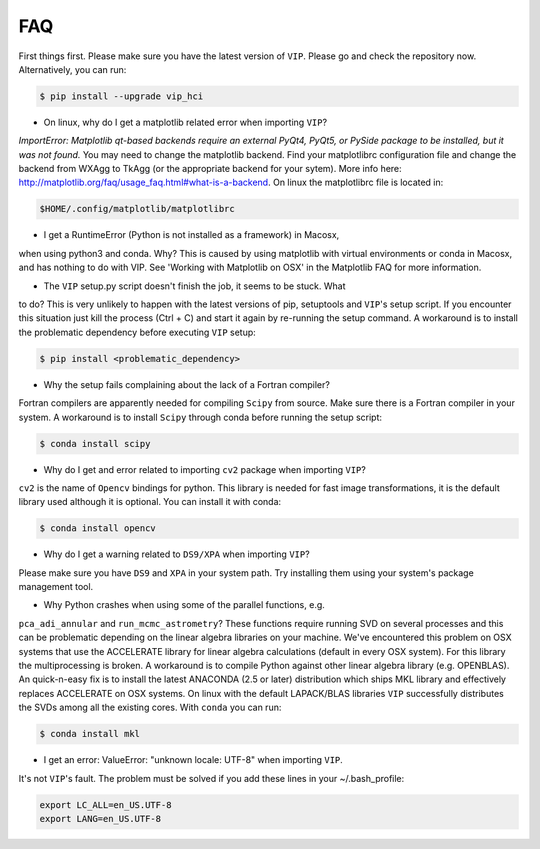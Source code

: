 
FAQ
----
First things first. Please make sure you have the latest version of ``VIP``.
Please go and check the repository now. Alternatively, you can run:

.. code-block:: bash

  $ pip install --upgrade vip_hci


* On linux, why do I get a matplotlib related error when importing ``VIP``?
*ImportError: Matplotlib qt-based backends require an external PyQt4, PyQt5,
or PySide package to be installed, but it was not found.*
You may need to change the matplotlib backend. Find your matplotlibrc
configuration file and change the backend from WXAgg to TkAgg (or the appropriate
backend for your sytem). More info here:
http://matplotlib.org/faq/usage_faq.html#what-is-a-backend. On linux the
matplotlibrc file is located in:

.. code-block:: bash

  $HOME/.config/matplotlib/matplotlibrc


* I get a RuntimeError (Python is not installed as a framework) in Macosx,
when using python3 and conda. Why?
This is caused by using matplotlib with virtual environments or conda in Macosx,
and has nothing to do with VIP. See 'Working with Matplotlib on OSX' in the
Matplotlib FAQ for more information.


* The ``VIP`` setup.py script doesn't finish the job, it seems to be stuck. What
to do?
This is very unlikely to happen with the latest versions of pip, setuptools
and ``VIP``'s setup script. If you encounter this situation just kill the process
(Ctrl + C) and start it again by re-running the setup command. A workaround
is to install the problematic dependency before executing ``VIP`` setup:

.. code-block:: bash

  $ pip install <problematic_dependency>


* Why the setup fails complaining about the lack of a Fortran compiler?
Fortran compilers are apparently needed for compiling ``Scipy`` from source. Make
sure there is a Fortran compiler in your system. A workaround is to install
``Scipy`` through conda before running the setup script:

.. code-block:: bash

  $ conda install scipy


* Why do I get and error related to importing ``cv2`` package when importing ``VIP``?
``cv2`` is the name of ``Opencv`` bindings for python. This library is needed for
fast image transformations, it is the default library used although it is optional.
You can install it with conda:

.. code-block:: bash

  $ conda install opencv


* Why do I get a warning related to ``DS9/XPA`` when importing ``VIP``?
Please make sure you have ``DS9`` and ``XPA`` in your system path. Try installing
them using your system's package management tool.


* Why Python crashes when using some of the parallel functions, e.g.
``pca_adi_annular`` and ``run_mcmc_astrometry``?
These functions require running SVD on several processes and this can be
problematic depending on the linear algebra libraries on your machine. We've
encountered this problem on OSX systems that use the ACCELERATE library for
linear algebra calculations (default in every OSX system). For this library
the multiprocessing is broken. A workaround is to compile Python against other
linear algebra library (e.g. OPENBLAS). An quick-n-easy fix is to install the
latest ANACONDA (2.5 or later) distribution which ships MKL library and
effectively replaces ACCELERATE on OSX systems. On linux with the default
LAPACK/BLAS libraries ``VIP`` successfully distributes the SVDs among all
the existing cores. With ``conda`` you can run:

.. code-block:: bash

  $ conda install mkl


* I get an error: ValueError: "unknown locale: UTF-8" when importing ``VIP``.
It's not ``VIP``'s fault. The problem must be solved if you add these lines in
your ~/.bash_profile:

.. code-block:: bash

  export LC_ALL=en_US.UTF-8
  export LANG=en_US.UTF-8